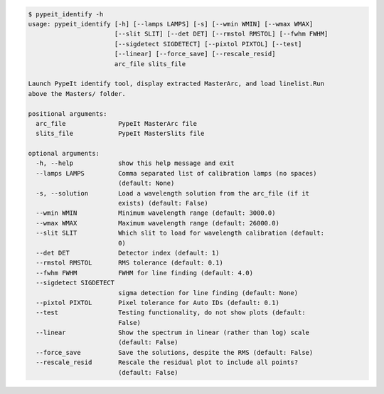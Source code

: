 .. code-block:: console

    $ pypeit_identify -h
    usage: pypeit_identify [-h] [--lamps LAMPS] [-s] [--wmin WMIN] [--wmax WMAX]
                           [--slit SLIT] [--det DET] [--rmstol RMSTOL] [--fwhm FWHM]
                           [--sigdetect SIGDETECT] [--pixtol PIXTOL] [--test]
                           [--linear] [--force_save] [--rescale_resid]
                           arc_file slits_file
    
    Launch PypeIt identify tool, display extracted MasterArc, and load linelist.Run
    above the Masters/ folder.
    
    positional arguments:
      arc_file              PypeIt MasterArc file
      slits_file            PypeIt MasterSlits file
    
    optional arguments:
      -h, --help            show this help message and exit
      --lamps LAMPS         Comma separated list of calibration lamps (no spaces)
                            (default: None)
      -s, --solution        Load a wavelength solution from the arc_file (if it
                            exists) (default: False)
      --wmin WMIN           Minimum wavelength range (default: 3000.0)
      --wmax WMAX           Maximum wavelength range (default: 26000.0)
      --slit SLIT           Which slit to load for wavelength calibration (default:
                            0)
      --det DET             Detector index (default: 1)
      --rmstol RMSTOL       RMS tolerance (default: 0.1)
      --fwhm FWHM           FWHM for line finding (default: 4.0)
      --sigdetect SIGDETECT
                            sigma detection for line finding (default: None)
      --pixtol PIXTOL       Pixel tolerance for Auto IDs (default: 0.1)
      --test                Testing functionality, do not show plots (default:
                            False)
      --linear              Show the spectrum in linear (rather than log) scale
                            (default: False)
      --force_save          Save the solutions, despite the RMS (default: False)
      --rescale_resid       Rescale the residual plot to include all points?
                            (default: False)
    